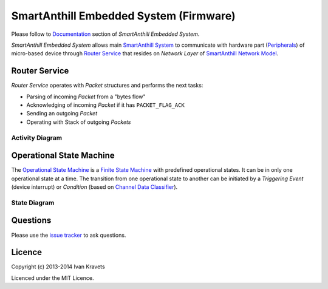 SmartAnthill Embedded System (Firmware)
=======================================

Please follow to `Documentation <http://docs.smartanthill.ikravets.com/en/latest/specification/embedded/index.html>`_ section of *SmartAnthill Embedded System*.

*SmartAnthill Embedded System* allows main `SmartAnthill System <https://github.com/ivankravets/smartanthill>`_ to communicate with hardware part
(`Peripherals <http://docs.smartanthill.ikravets.com/en/latest/specification/embedded/peripherals.html>`_) of micro-based device through `Router Service <http://docs.smartanthill.ikravets.com/en/latest/specification/embedded/router.html>`_ that resides on *Network Layer* of `SmartAnthill Network Model <http://docs.smartanthill.ikravets.com/en/latest/specification/network/netmodel.html>`_.

Router Service
--------------

*Router Service* operates with *Packet* structures and performs the next
tasks:

* Parsing of incoming *Packet* from a "bytes flow"
* Acknowledging of incoming *Packet* if it has ``PACKET_FLAG_ACK``
* Sending an outgoing *Packet*
* Operating with Stack of outgoing *Packets*

Activity Diagram
~~~~~~~~~~~~~~~~

.. image:: http://docs.smartanthill.ikravets.com/en/latest/_images/router.png


Operational State Machine
-------------------------

The `Operational State Machine <http://docs.smartanthill.ikravets.com/en/latest/specification/embedded/osm.html>`_ is a
`Finite State Machine <http://en.wikipedia.org/wiki/Finite-state_machine>`_
with predefined operational states. It can be in only one operational state at
a time. The transition from one operational state to another can be initiated
by a *Triggering Event* (device interrupt) or *Condition* (based on `Channel Data Classifier <http://docs.smartanthill.ikravets.com/en/latest/specification/network/cdc/index.html>`_).


State Diagram
~~~~~~~~~~~~~

.. image:: http://docs.smartanthill.ikravets.com/en/latest/_images/osm.png

Questions
---------

Please use the
`issue tracker <https://github.com/ivankravets/smartanthill/issues>`_
to ask questions.

Licence
-------

Copyright (c) 2013-2014 Ivan Kravets

Licenced under the MIT Licence.
